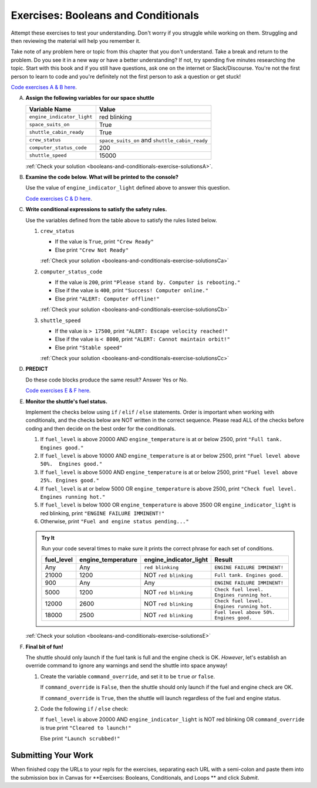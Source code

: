 .. _exercises-booleans-and-conditionals:

Exercises: Booleans and Conditionals
====================================

Attempt these exercises to test your understanding. Don't worry if you struggle
while working on them. Struggling and then reviewing the material will help you
remember it.

Take note of any problem here or topic from this chapter that you don't understand. 
Take a break and return to the problem. Do you see it in a new way or have a better 
understanding? If not, try spending five minutes researching the topic. Start with this
book and if you still have questions, ask one on the internet or Slack/Discourse. 
You're not the first person to learn to code and you're definitely not the first person
to ask a question or get stuck!

`Code exercises A & B here <https://repl.it/@launchcode/ConditionalsExercises01Py>`__.

A. **Assign the following variables for our space shuttle**

   .. list-table::
      :widths: auto
      :header-rows: 1

      * - Variable Name
        - Value
      * - ``engine_indicator_light``
        - red blinking
      * - ``space_suits_on``
        - True
      * - ``shuttle_cabin_ready``
        - True
      * - ``crew_status``
        - ``space_suits_on`` and ``shuttle_cabin_ready``
      * - ``computer_status_code``
        - 200
      * - ``shuttle_speed``
        - 15000


   :ref:`Check your solution <booleans-and-conditionals-exercise-solutionsA>`. 

#. **Examine the code below. What will be printed to the console?**

   Use the value of ``engine_indicator_light`` defined above to answer this
   question.

   .. sourcecode:: py
      :linenos:

      if engine_indicator_light == "green": 
         print("engines have started")
      elif engine_indicator_light == "green blinking": 
         print("engines are preparing to start")
      else:
         print("engines are off")

   `Code exercises C & D here <https://repl.it/@launchcode/ConditionalsExercises02Py>`__.

#. **Write conditional expressions to satisfy the safety rules.** 

   Use the variables defined from the table above to satisfy the rules listed below.

   #. ``crew_status``

      - If the value is ``True``, print ``"Crew Ready"``
      - Else print ``"Crew Not Ready"``

      :ref:`Check your solution <booleans-and-conditionals-exercise-solutionsCa>`

   2. ``computer_status_code``

      - If the value is ``200``, print
        ``"Please stand by. Computer is rebooting."``
      - Else if the value is ``400``, print ``"Success! Computer online."``
      - Else print ``"ALERT: Computer offline!"``

      :ref:`Check your solution <booleans-and-conditionals-exercise-solutionsCb>`

   3. ``shuttle_speed``

      - If the value is ``> 17500``, print
        ``"ALERT: Escape velocity reached!"``
      - Else if the value is ``< 8000``, print
        ``"ALERT: Cannot maintain orbit!"``
      - Else print ``"Stable speed"``

      :ref:`Check your solution <booleans-and-conditionals-exercise-solutionsCc>`

#. **PREDICT**

   Do these code blocks produce the same result? Answer Yes or No.

   .. sourcecode:: py
      :linenos:

      if crew_status and computer_status_code == 200 and space_suits_on:
         print("all systems go")
      else:
         print("WARNING. Not ready")

   .. sourcecode:: py
      :linenos:

      if crew_status != True or computer_status_code != 200 or not(space_suits_on):
         print("WARNING. Not ready")
      else:
         print("all systems go")

   `Code exercises E & F here <https://repl.it/@launchcode/ConditionalsExercises03Py>`__.

#. **Monitor the shuttle's fuel status.**

   Implement the checks below using ``if`` / ``elif`` / ``else``
   statements. Order is important when working with conditionals, and the
   checks below are NOT written in the correct sequence. Please read ALL of the
   checks before coding and then decide on the best order for the conditionals.

   #. If ``fuel_level`` is above 20000 AND ``engine_temperature`` is at or below
      2500, print ``"Full tank. Engines good."``
   #. If ``fuel_level`` is above 10000 AND ``engine_temperature`` is at or below
      2500, print ``"Fuel level above 50%.  Engines good."``
   #. If ``fuel_level`` is above 5000 AND ``engine_temperature`` is at or below
      2500, print ``"Fuel level above 25%. Engines good."``
   #. If ``fuel_level`` is at or below 5000 OR ``engine_temperature`` is above
      2500, print ``"Check fuel level. Engines running hot."``
   #. If ``fuel_level`` is below 1000 OR ``engine_temperature`` is above 3500 OR
      ``engine_indicator_light`` is red blinking, print ``"ENGINE FAILURE
      IMMINENT!"``
   #. Otherwise, print ``"Fuel and engine status pending..."``

   .. admonition:: Try It

      Run your code several times to make sure it prints the correct phrase for
      each set of conditions.

      .. list-table::
         :widths: auto
         :header-rows: 1

         * - **fuel_level**
           - **engine_temperature**
           - **engine_indicator_light**
           - **Result**
         * - Any
           - Any
           - ``red blinking``
           - ``ENGINE FAILURE IMMINENT!``
         * - 21000
           - 1200
           - NOT ``red blinking``
           - ``Full tank. Engines good.``
         * - 900
           - Any
           - Any
           - ``ENGINE FAILURE IMMINENT!``
         * - 5000
           - 1200
           - NOT ``red blinking``
           - ``Check fuel level. Engines running hot.``
         * - 12000
           - 2600
           - NOT ``red blinking``
           - ``Check fuel level. Engines running hot.``
         * - 18000
           - 2500
           - NOT ``red blinking``
           - ``Fuel level above 50%. Engines good.``

   :ref:`Check your solution <booleans-and-conditionals-exercise-solutionsE>`

#. **Final bit of fun!**

   The shuttle should only launch if the fuel tank is full and the engine check
   is OK. *However*, let's establish an override command to ignore any warnings
   and send the shuttle into space anyway!

   #. Create the variable ``command_override``, and set it to be ``true`` *or*
      ``false``.

      If ``command_override`` is ``False``, then the shuttle should only launch
      if the fuel and engine check are OK.

      If ``command_override`` is ``True``, then the shuttle will launch
      regardless of the fuel and engine status.

   #. Code the following ``if`` / ``else`` check:

      If ``fuel_level`` is above 20000 AND ``engine_indicator_light`` is NOT
      red blinking OR ``command_override`` is true print ``"Cleared to
      launch!"``

      Else print ``"Launch scrubbed!"``

Submitting Your Work
--------------------

When finished copy the URLs to your repls for the exercises, separating each URL with a semi-colon and paste them into the submission box in Canvas for **Exercises: Booleans, Conditionals, and Loops
** and click *Submit*.